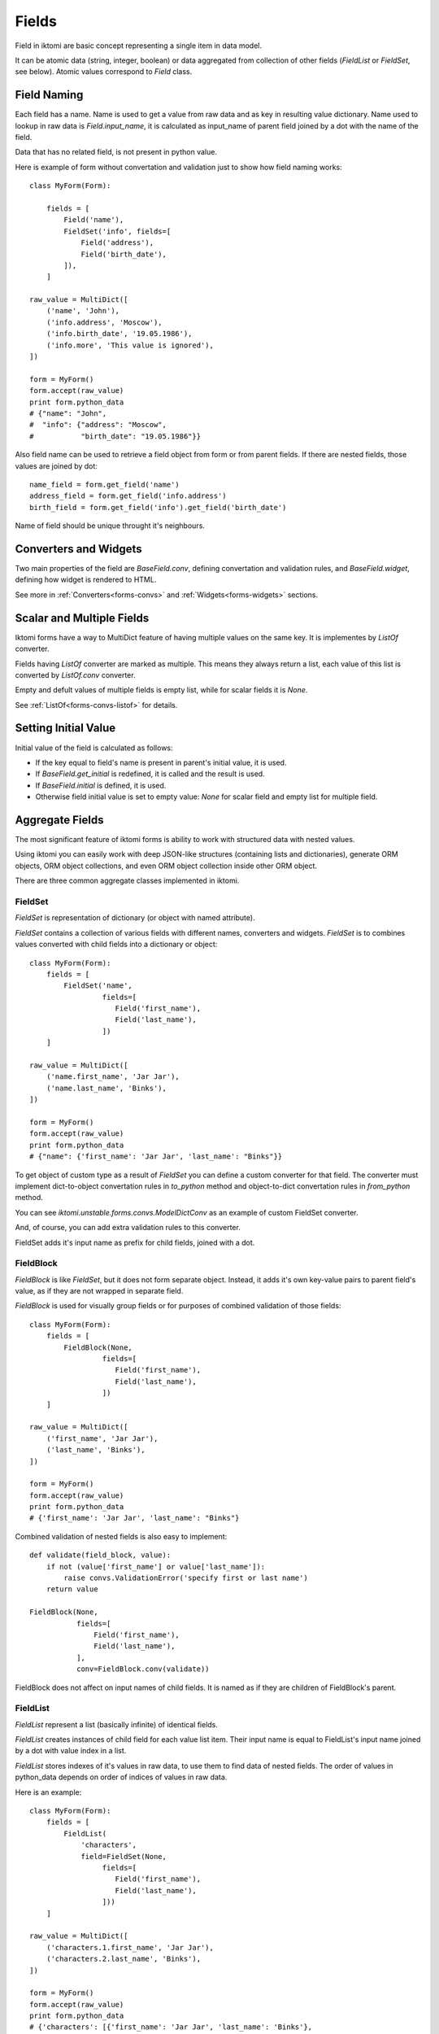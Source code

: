 Fields
======

Field in iktomi are basic concept representing a single item in data model.

It can be atomic data (string, integer, boolean) or data aggregated from
collection of other fields (`FieldList` or `FieldSet`, see below).
Atomic values correspond to `Field` class.

Field Naming
------------

Each field has a name. Name is used to get a value from raw data and as
key in resulting value dictionary. Name used to lookup in raw data is
`Field.input_name`, it is calculated as input_name of parent field joined by a
dot with the name of the field. 

Data that has no related field, is not present in python value.

Here is example of form without convertation and validation just to show how
field naming works::

    class MyForm(Form):

        fields = [
            Field('name'),
            FieldSet('info', fields=[
                Field('address'),
                Field('birth_date'),
            ]),
        ]

    raw_value = MultiDict([
        ('name', 'John'),
        ('info.address', 'Moscow'),
        ('info.birth_date', '19.05.1986'),
        ('info.more', 'This value is ignored'),
    ])

    form = MyForm()
    form.accept(raw_value)
    print form.python_data
    # {"name": "John",
    #  "info": {"address": "Moscow",
    #           "birth_date": "19.05.1986"}}

Also field name can be used to retrieve a field object from form or from
parent fields. If there are nested fields, those values are joined by dot::

    name_field = form.get_field('name')
    address_field = form.get_field('info.address')
    birth_field = form.get_field('info').get_field('birth_date')

Name of field should be unique throught it's neighbours. 

Converters and Widgets
----------------------

Two main properties of the field are `BaseField.conv`, defining convertation and
validation rules, and `BaseField.widget`, defining how widget is rendered to
HTML.

See more in :ref:`Converters<forms-convs>` and :ref:`Widgets<forms-widgets>`
sections.

Scalar and Multiple Fields
--------------------------

Iktomi forms have a way to MultiDict feature of having multiple values on the
same key. It is implementes by `ListOf` converter.

Fields having `ListOf` converter are marked as multiple. This means they always
return a list, each value of this list is converted by `ListOf.conv` converter.

Empty and defult values of multiple fields is empty list, while for scalar
fields it is `None`.

See :ref:`ListOf<forms-convs-listof>` for details.

Setting Initial Value
---------------------

Initial value of the field is calculated as follows:

* If the key equal to field's name is present in parent's initial value,
  it is used.
* If `BaseField.get_initial` is redefined, it is called and the result is used.
* If `BaseField.initial` is defined, it is used.
* Otherwise field initial value is set to empty value: `None` for scalar field
  and empty list for multiple field.



.. _forms-fields-aggregare:

Aggregate Fields
----------------

The most significant feature of iktomi forms is ability to work with structured
data with nested values.

Using iktomi you can easily work with deep JSON-like structures (containing
lists and dictionaries), generate ORM objects, ORM object collections, and 
even ORM object collection inside other ORM object.

There are three common aggregate classes implemented in iktomi.

FieldSet
~~~~~~~~

`FieldSet` is representation of dictionary (or object with named attribute).

`FieldSet` contains a collection of various fields with different names,
converters and widgets. `FieldSet` is to combines values converted with child
fields into a dictionary or object::

    class MyForm(Form):
        fields = [
            FieldSet('name',
                     fields=[
                        Field('first_name'),
                        Field('last_name'),
                     ])
        ]

    raw_value = MultiDict([
        ('name.first_name', 'Jar Jar'),
        ('name.last_name', 'Binks'),
    ])

    form = MyForm()
    form.accept(raw_value)
    print form.python_data
    # {"name": {'first_name': 'Jar Jar', 'last_name': "Binks"}}

To get object of custom type as a result of `FieldSet` you can define a custom
converter for that field. The converter must implement dict-to-object
convertation rules in `to_python` method and object-to-dict convertation rules
in `from_python` method.

You can see `iktomi.unstable.forms.convs.ModelDictConv` as an example of custom
FieldSet converter.

And, of course, you can add extra validation rules to this converter.

FieldSet adds it's input name as prefix for child fields, joined with a dot.

FieldBlock
~~~~~~~~~~

`FieldBlock` is like `FieldSet`, but it does not form separate object.
Instead, it adds it's own key-value pairs to parent field's value,
as if they are not wrapped in separate field.

`FieldBlock` is used for visually group fields or
for purposes of combined validation of those fields::

    class MyForm(Form):
        fields = [
            FieldBlock(None,
                     fields=[
                        Field('first_name'),
                        Field('last_name'),
                     ])
        ]

    raw_value = MultiDict([
        ('first_name', 'Jar Jar'),
        ('last_name', 'Binks'),
    ])

    form = MyForm()
    form.accept(raw_value)
    print form.python_data
    # {'first_name': 'Jar Jar', 'last_name': "Binks"}

Combined validation of nested fields is also easy to implement::

    def validate(field_block, value):
        if not (value['first_name'] or value['last_name']):
            raise convs.ValidationError('specify first or last name')
        return value

    FieldBlock(None,
               fields=[
                   Field('first_name'),
                   Field('last_name'),
               ],
               conv=FieldBlock.conv(validate))

FieldBlock does not affect on input names of child fields. It is named as if
they are children of FieldBlock's parent.


FieldList
~~~~~~~~~

`FieldList` represent a list (basically infinite) of identical fields.

`FieldList` creates instances of child field for each value list item.
Their input name is equal to FieldList's input name joined by a dot with 
value index in a list.

`FieldList` stores indexes of it's values in raw data, to use them to find
data of nested fields. The order of values in python_data depends on order of
indices of values in raw data.

Here is an example::

    class MyForm(Form):
        fields = [
            FieldList(
                'characters',
                field=FieldSet(None,
                     fields=[
                        Field('first_name'),
                        Field('last_name'),
                     ]))
        ]

    raw_value = MultiDict([
        ('characters.1.first_name', 'Jar Jar'),
        ('characters.2.last_name', 'Binks'),
    ])

    form = MyForm()
    form.accept(raw_value)
    print form.python_data
    # {'characters': [{'first_name': 'Jar Jar', 'last_name': 'Binks'},
    #                 {'first_name': 'Jabba', 'last_name': 'Hutt'}]}



Access to Converted and Raw Values
----------------------------------

Access to current field value is provided by two properties: `raw_value` -
actual field raw (unconverted, result of `from_python`) and
`clean_value` - actual field converted value.

Raw data is stored in `Form` instance and actual clean value is stored directly
in the field.

Field instances are responsible for raw and clean value consistency with
current form state.

They fill `raw_data` with initial value reflection on form initialization
and they fill `raw_data` with actual validated value reflection during
validation process. Raw data is managed by `set_raw_value` method.

And `clean_value` is managed by `accept` method, the result of converter call is
set to `self.clean_value`.

These methods are already implemented for all fields provided by default and 
done automatically. But if you want to implement your own field class with 
specific data flow, you should carefully handle data consistency.

Field permissions
-----------------

Iktomi provides a simple but flexible permission system. Permissions can be set
in UNIX-like way by string where every single letter defines a permission::

    Field('name', permissions="rw")

Permissions propagate from parent fields (or form) to their children: child
field permissions are subset of it's parent permissions.

Two permissions supported by default are read (`r`) and write (`w`).

Read permission allows field to be rendered.

Write permission allows assign a field value to convertation result. If 
the field has no `'w'` permission, it can not be changed by `form.accept`
method.

Permission can be set explicitly by passing `permissions` argument to `Field` or
by defining a custom permission getter object. For example, if you want a field
to be accessible only for several users, you can define your own subclass of 
`FieldPerm` and pass it to the field::

    Field('name', perm_getter=UserBasedFieldAuth())

:ref:`See more<forms-perms>` about permission customization.


